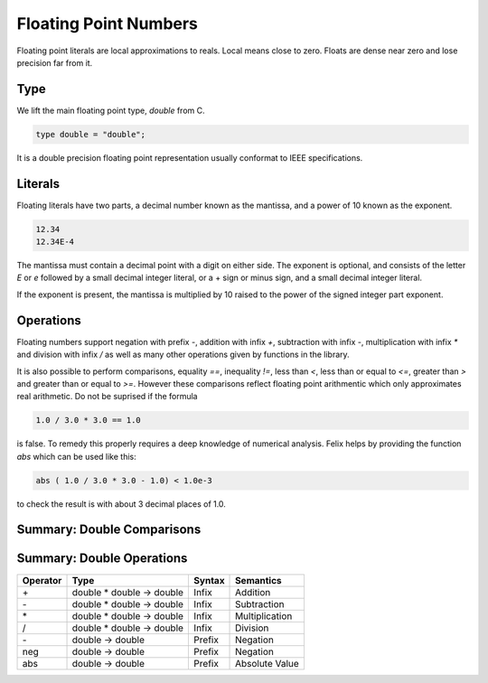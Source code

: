 Floating Point Numbers
======================

Floating point literals are local approximations to reals.
Local means close to zero. Floats are dense near zero and
lose precision far from it.

Type
----

We lift the main floating point type, `double` from C.

.. code-block:: felix

    type double = "double";

It is a double precision floating point representation
usually conformat to IEEE specifications.

Literals
--------

Floating literals have two parts, a decimal number
known as the mantissa, and a power of 10 known as the
exponent.

.. code-block:: felix

    12.34
    12.34E-4

The mantissa must contain a decimal point with a digit on either
side. The exponent is optional, and consists of the letter `E`
or `e` followed by a small decimal integer literal, or a + sign
or minus sign, and a small decimal integer literal.

If the exponent is present, the mantissa is multiplied by
10 raised to the power of the signed integer part exponent.

Operations
----------

Floating numbers support negation with prefix `-`, addition
with infix `+`, subtraction with infix `-`, multiplication
with infix `*` and division with infix `/` as well as
many other operations given by functions in the library.

It is also possible to perform comparisons, equality `==`,
inequality `!=`, less than `<`, less than or equal to `<=`,
greater than `>` and greater than or equal to `>=`. However
these comparisons reflect floating point arithmentic
which only approximates real arithmetic. Do not be suprised
if the formula

.. code-block:: felix

   1.0 / 3.0 * 3.0 == 1.0

is false. To remedy this properly requires a deep knowledge
of numerical analysis. Felix helps by providing the function
`abs` which can be used like this:

.. code-block:: felix

  abs ( 1.0 / 3.0 * 3.0 - 1.0) < 1.0e-3


to check the result is with about 3 decimal places of 1.0.


Summary: Double Comparisons
---------------------------

========     =======================    =======  =============
Operator     Type                       Syntax   Semantics
========     =======================    =======  =============
==           double * double -> bool    Infix    Equality
!=           double * double -> bool    Infix    Not Equal
<=           double * double -> bool    Infix    Less or Equal
<            double * double -> bool    Infix    Less
>=           double * double -> bool    Infix    Greater or Equal
>            double * double -> bool    Infix    Greater
========     =======================     =======  =============



Summary: Double Operations
---------------------------

========     ==========================   =======  =============
Operator     Type                         Syntax   Semantics
========     ==========================   =======  =============
\+           double * double -> double    Infix    Addition
\-           double * double -> double    Infix    Subtraction 
\*           double * double -> double    Infix    Multiplication
/            double * double -> double    Infix    Division
\-           double -> double             Prefix   Negation
neg          double -> double             Prefix   Negation
abs          double -> double             Prefix   Absolute Value
========     ==========================   =======  =============





